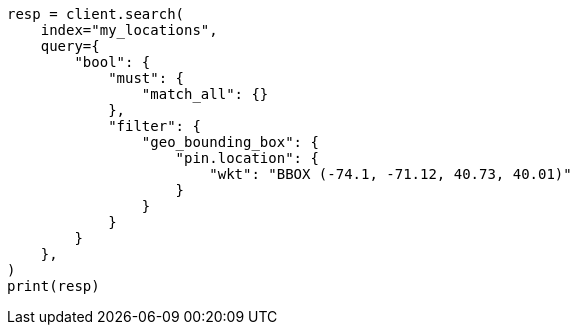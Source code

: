 // This file is autogenerated, DO NOT EDIT
// query-dsl/geo-bounding-box-query.asciidoc:271

[source, python]
----
resp = client.search(
    index="my_locations",
    query={
        "bool": {
            "must": {
                "match_all": {}
            },
            "filter": {
                "geo_bounding_box": {
                    "pin.location": {
                        "wkt": "BBOX (-74.1, -71.12, 40.73, 40.01)"
                    }
                }
            }
        }
    },
)
print(resp)
----
